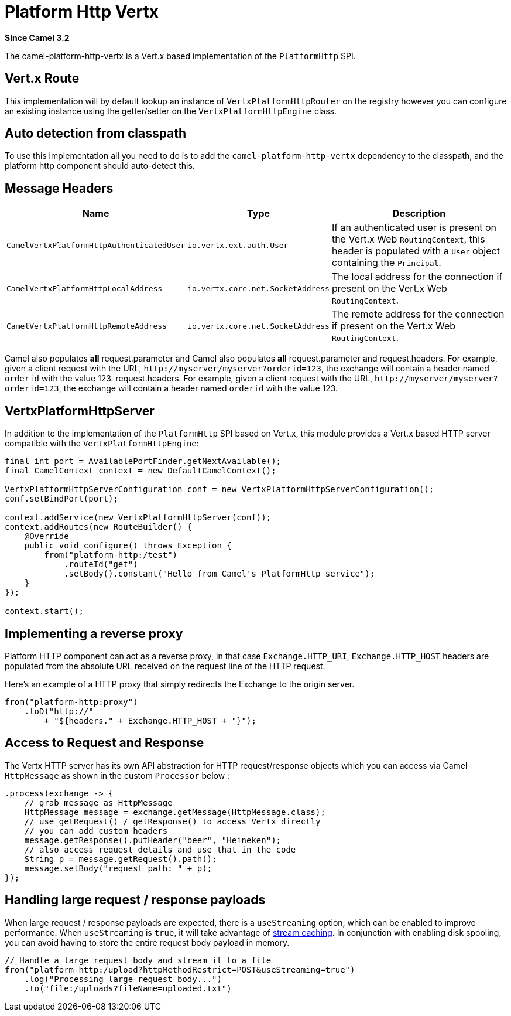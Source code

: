 = Platform Http Vertx Component
:doctitle: Platform Http Vertx
:shortname: platform-http-vertx
:artifactid: camel-platform-http-vertx
:description: Implementation of the Platform HTTP Engine based on Vert.x Web
:since: 3.2
:supportlevel: Stable
:tabs-sync-option:

*Since Camel {since}*

The camel-platform-http-vertx is a Vert.x based implementation of the `PlatformHttp` SPI.

== Vert.x Route

This implementation will by default lookup an instance of `VertxPlatformHttpRouter` on the registry however you can
configure an existing instance using the getter/setter on the `VertxPlatformHttpEngine` class.

== Auto detection from classpath

To use this implementation all you need to do is to add the `camel-platform-http-vertx` dependency to the classpath,
and the platform http component should auto-detect this.

== Message Headers

[width="100%",cols="10%,20%,70%",options="header",]
|=======================================================================
|Name |Type |Description

|`CamelVertxPlatformHttpAuthenticatedUser` |`io.vertx.ext.auth.User` |If an authenticated user is present on the Vert.x Web `RoutingContext`, this header is populated with a `User` object containing the `Principal`.
|`CamelVertxPlatformHttpLocalAddress` |`io.vertx.core.net.SocketAddress` |The local address for the connection if present on the Vert.x Web `RoutingContext`.
|`CamelVertxPlatformHttpRemoteAddress` |`io.vertx.core.net.SocketAddress` |The remote address for the connection if present on the Vert.x Web `RoutingContext`.
|=======================================================================

Camel also populates *all* request.parameter and Camel also populates *all* request.parameter and request.headers. For
example, given a client request with the URL,
`\http://myserver/myserver?orderid=123`, the exchange will contain a
header named `orderid` with the value 123.
request.headers. For example, given a client request with the URL, `\http://myserver/myserver?orderid=123`, the exchange will contain a header named `orderid` with the value 123.

== VertxPlatformHttpServer

In addition to the implementation of the `PlatformHttp` SPI based on Vert.x, this module provides a Vert.x based HTTP
server compatible with the `VertxPlatformHttpEngine`:

[source,java]
----
final int port = AvailablePortFinder.getNextAvailable();
final CamelContext context = new DefaultCamelContext();

VertxPlatformHttpServerConfiguration conf = new VertxPlatformHttpServerConfiguration();
conf.setBindPort(port);

context.addService(new VertxPlatformHttpServer(conf));
context.addRoutes(new RouteBuilder() {
    @Override
    public void configure() throws Exception {
        from("platform-http:/test")
            .routeId("get")
            .setBody().constant("Hello from Camel's PlatformHttp service");
    }
});

context.start();
----

== Implementing a reverse proxy

Platform HTTP component can act as a reverse proxy, in that case `Exchange.HTTP_URI`, `Exchange.HTTP_HOST` headers are populated from the absolute URL received on the request line of the HTTP request.

Here's an example of a HTTP proxy that simply redirects the Exchange to the origin server.

[source,java]
----
from("platform-http:proxy")
    .toD("http://"
        + "${headers." + Exchange.HTTP_HOST + "}");
----

== Access to Request and Response

The Vertx HTTP server has its own API abstraction for HTTP request/response objects which you can access via
Camel `HttpMessage` as shown in the custom `Processor` below :

[source,java]
----
.process(exchange -> {
    // grab message as HttpMessage
    HttpMessage message = exchange.getMessage(HttpMessage.class);
    // use getRequest() / getResponse() to access Vertx directly
    // you can add custom headers
    message.getResponse().putHeader("beer", "Heineken");
    // also access request details and use that in the code
    String p = message.getRequest().path();
    message.setBody("request path: " + p);
});
----

== Handling large request / response payloads

When large request / response payloads are expected, there is a `useStreaming` option, which can be enabled to improve performance.
When `useStreaming` is `true`, it will take advantage of xref:manual::stream-caching.adoc[stream caching]. In conjunction with enabling disk spooling, you can avoid having to store the entire request body payload in memory.

[source,java]
----
// Handle a large request body and stream it to a file
from("platform-http:/upload?httpMethodRestrict=POST&useStreaming=true")
    .log("Processing large request body...")
    .to("file:/uploads?fileName=uploaded.txt")
----
